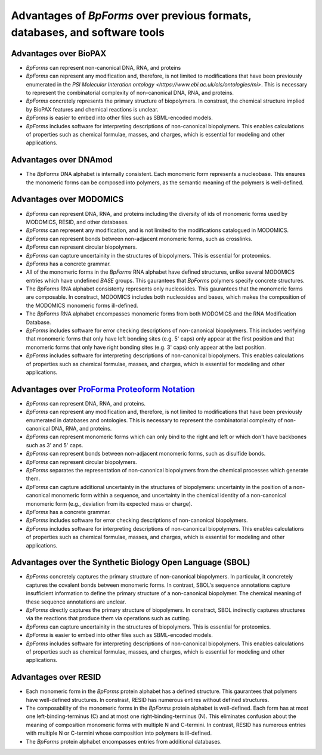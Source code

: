 Advantages of `BpForms` over previous formats, databases, and software tools
----------------------------------------------------------------------------

Advantages over BioPAX
^^^^^^^^^^^^^^^^^^^^^^

* `BpForms` can represent non-canonical DNA, RNA, and proteins
* `BpForms` can represent any modification and, therefore, is not limited to modifications that have been previously enumerated in the `PSI Molecular Interation ontology <https://www.ebi.ac.uk/ols/ontologies/mi>`. This is necessary to represent the combinatorial complexity of non-canonical DNA, RNA, and proteins.
* `BpForms` concretely represents the primary structure of biopolymers. In constrast, the chemical structure implied by BioPAX features and chemical reactions is unclear.
* `BpForms` is easier to embed into other files such as SBML-encoded models.
* `BpForms` includes software for interpreting descriptions of non-canonical biopolymers. This enables calculations of properties such as chemical formulae, masses, and charges, which is essential for modeling and other applications.


Advantages over DNAmod
^^^^^^^^^^^^^^^^^^^^^^

* The `BpForms` DNA alphabet is internally consistent. Each monomeric form represents a nucleobase. This ensures the monomeric forms can be composed into polymers, as the semantic meaning of the polymers is well-defined.


Advantages over MODOMICS
^^^^^^^^^^^^^^^^^^^^^^^^

* `BpForms` can represent DNA, RNA, and proteins including the diversity of ids of monomeric forms used by MODOMICS, RESID, and other databases.
* `BpForms` can represent any modification, and is not limited to the modifications catalogued in MODOMICS.
* `BpForms` can represent bonds between non-adjacent monomeric forms, such as crosslinks.
* `BpForms` can represent circular biopolymers.
* `BpForms` can capture uncertainity in the structures of biopolymers. This is essential for proteomics.
* `BpForms` has a concrete grammar.
* All of the monomeric forms in the `BpForms` RNA alphabet have defined structures, unlike several MODOMICS entries which have undefined `BASE` groups. This gaurantees that `BpForms` polymers specify concrete structures.
* The `BpForms` RNA alphabet consistenty represents only nucleosides. This gaurantees that the monomeric forms are composable. In constract, MODOMICS includes both nucleosides and bases, which makes the composition of the MODOMICS monomeric forms ill-defined.
* The `BpForms` RNA alphabet encompasses monomeric forms from both MODOMICS and the RNA Modification Database.
* `BpForms` includes software for error checking descriptions of non-canonical biopolymers. This includes verifying that monomeric forms that only have left bonding sites (e.g. 5' caps) only appear at the first position and that monomeric forms that only have right bonding sites (e.g. 3' caps) only appear at the last position.
* `BpForms` includes software for interpreting descriptions of non-canonical biopolymers. This enables calculations of properties such as chemical formulae, masses, and charges, which is essential for modeling and other applications.


Advantages over `ProForma Proteoform Notation <http://www.topdownproteomics.org/resources/proforma/>`_
^^^^^^^^^^^^^^^^^^^^^^^^^^^^^^^^^^^^^^^^^^^^^^^^^^^^^^^^^^^^^^^^^^^^^^^^^^^^^^^^^^^^^^^^^^^^^^^^^^^^^^

* `BpForms` can represent DNA, RNA, and proteins.
* `BpForms` can represent any modification and, therefore, is not limited to modifications that have been previously enumerated in databases and ontologies. This is necessary to represent the combinatorial complexity of non-canonical DNA, RNA, and proteins.
* `BpForms` can represent monomeric forms which can only bind to the right and left or which don't have backbones such as 3' and 5' caps.
* `BpForms` can represent bonds between non-adjacent monomeric forms, such as disulfide bonds.
* `BpForms` can represent circular biopolymers.
* `BpForms` separates the representation of non-canonical biopolymers from the chemical processes which generate them.
* `BpForms` can capture additional uncertainty in the structures of biopolymers: uncertainty in the position of a non-canonical monomeric form within a sequence, and uncertainty in the chemical identity of a non-canonical monomeric form (e.g., deviation from its expected mass or charge).
* `BpForms` has a concrete grammar.
* `BpForms` includes software for error checking descriptions of non-canonical biopolymers.
* `BpForms` includes software for interpreting descriptions of non-canonical biopolymers. This enables calculations of properties such as chemical formulae, masses, and charges, which is essential for modeling and other applications.


Advantages over the Synthetic Biology Open Language (SBOL)
^^^^^^^^^^^^^^^^^^^^^^^^^^^^^^^^^^^^^^^^^^^^^^^^^^^^^^^^^^

* `BpForms` concretely captures the primary structure of non-canonical biopolymers. In particular, it concretely captures the covalent bonds between monomeric forms. In contrast, SBOL's sequence annotations capture insufficient information to define the primary structure of a non-canonical biopolymer. The chemical meaning of these sequence annotations are unclear.
* `BpForms` directly captures the primary structure of biopolymers. In constract, SBOL indirectly captures structures via the reactions that produce them via operations such as cutting.
* `BpForms` can capture uncertainity in the structures of biopolymers. This is essential for proteomics.
* `BpForms` is easier to embed into other files such as SBML-encoded models.
* `BpForms` includes software for interpreting descriptions of non-canonical biopolymers. This enables calculations of properties such as chemical formulae, masses, and charges, which is essential for modeling and other applications.


Advantages over RESID
^^^^^^^^^^^^^^^^^^^^^

* Each monomeric form in the `BpForms` protein alphabet has a defined structure. This gaurantees that polymers have well-defined structures. In constrast, RESID has numerous entires without defined structures.
* The composability of the monomeric forms in the `BpForms` protein alphabet is well-defined. Each form has at most one left-binding-terminus (C) and at most one right-binding-terminus (N). This eliminates confusion about the meaning of composition monomeric forms with multiple N and C-termini. In contrast, RESID has numerous entries with multiple N or C-termini whose composition into polymers is ill-defined.
* The `BpForms` protein alphabet encompasses entries from additional databases.
